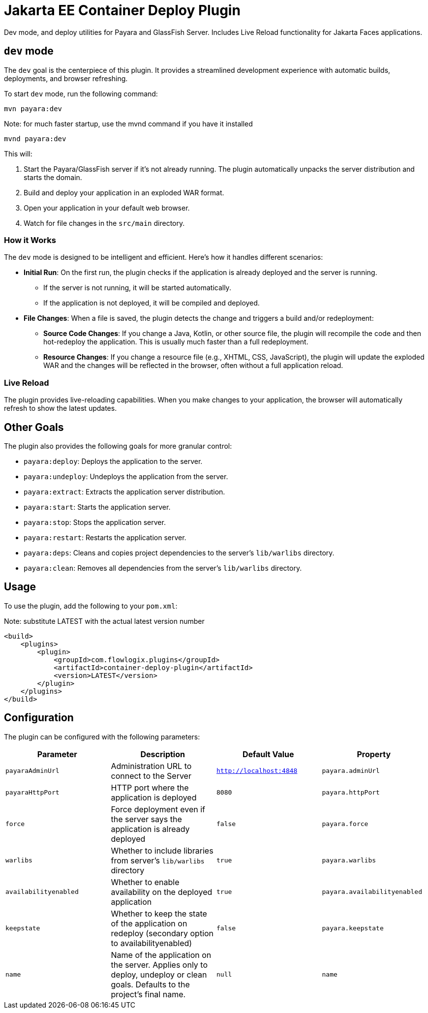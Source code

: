 = Jakarta EE Container Deploy Plugin

Dev mode, and deploy utilities for Payara and GlassFish Server.
Includes Live Reload functionality for Jakarta Faces applications.

== `dev` mode

The `dev` goal is the centerpiece of this plugin. It provides a streamlined development experience with automatic builds, deployments, and browser refreshing.

To start `dev` mode, run the following command:

[source,bash]
----
mvn payara:dev
----
[source,bash]
.Note: for much faster startup, use the mvnd command if you have it installed
----
mvnd payara:dev
----

This will:

. Start the Payara/GlassFish server if it's not already running. The plugin automatically unpacks the server distribution and starts the domain.
. Build and deploy your application in an exploded WAR format.
. Open your application in your default web browser.
. Watch for file changes in the `src/main` directory.

=== How it Works

The `dev` mode is designed to be intelligent and efficient. Here's how it handles different scenarios:

*   **Initial Run**: On the first run, the plugin checks if the application is already deployed and the server is running.
    ** If the server is not running, it will be started automatically.
    ** If the application is not deployed, it will be compiled and deployed.
*   **File Changes**: When a file is saved, the plugin detects the change and triggers a build and/or redeployment:
    ** **Source Code Changes**: If you change a Java, Kotlin, or other source file, the plugin will recompile the code and then hot-redeploy the application. This is usually much faster than a full redeployment.
    ** **Resource Changes**: If you change a resource file (e.g., XHTML, CSS, JavaScript), the plugin will update the exploded WAR and the changes will be reflected in the browser, often without a full application reload.

=== Live Reload
The plugin provides live-reloading capabilities. When you make changes to your application, the browser will automatically refresh to show the latest updates.

== Other Goals

The plugin also provides the following goals for more granular control:

*   `payara:deploy`: Deploys the application to the server.
*   `payara:undeploy`: Undeploys the application from the server.
*   `payara:extract`: Extracts the application server distribution.
*   `payara:start`: Starts the application server.
*   `payara:stop`: Stops the application server.
*   `payara:restart`: Restarts the application server.
*   `payara:deps`: Cleans and copies project dependencies to the server's `lib/warlibs` directory.
*   `payara:clean`: Removes all dependencies from the server's `lib/warlibs` directory.

== Usage

To use the plugin, add the following to your `pom.xml`:

[source,xml]
.Note: substitute LATEST with the actual latest version number
----
<build>
    <plugins>
        <plugin>
            <groupId>com.flowlogix.plugins</groupId>
            <artifactId>container-deploy-plugin</artifactId>
            <version>LATEST</version>
        </plugin>
    </plugins>
</build>
----

== Configuration

The plugin can be configured with the following parameters:

|===
| Parameter | Description | Default Value | Property

| `payaraAdminUrl`
| Administration URL to connect to the Server
| `http://localhost:4848`
| `payara.adminUrl`

| `payaraHttpPort`
| HTTP port where the application is deployed
| `8080`
| `payara.httpPort`

| `force`
| Force deployment even if the server says the application is already deployed
| `false`
| `payara.force`

| `warlibs`
| Whether to include libraries from server's `lib/warlibs` directory
| `true`
| `payara.warlibs`

| `availabilityenabled`
| Whether to enable availability on the deployed application
| `true`
| `payara.availabilityenabled`

| `keepstate`
| Whether to keep the state of the application on redeploy (secondary option to availabilityenabled)
| `false`
| `payara.keepstate`

| `name`
| Name of the application on the server. Applies only to deploy, undeploy or clean goals. Defaults to the project's final name.
| `null`
| `name`
|===
